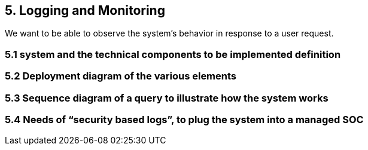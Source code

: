== 5. Logging and Monitoring  

We want to be able to observe the system's behavior in response to a user request.

=== 5.1 system and the technical components to be implemented definition  

=== 5.2 Deployment diagram of the various elements

=== 5.3 Sequence diagram of a query to illustrate how the system works

=== 5.4 Needs of “security based logs”, to plug the system into a managed SOC